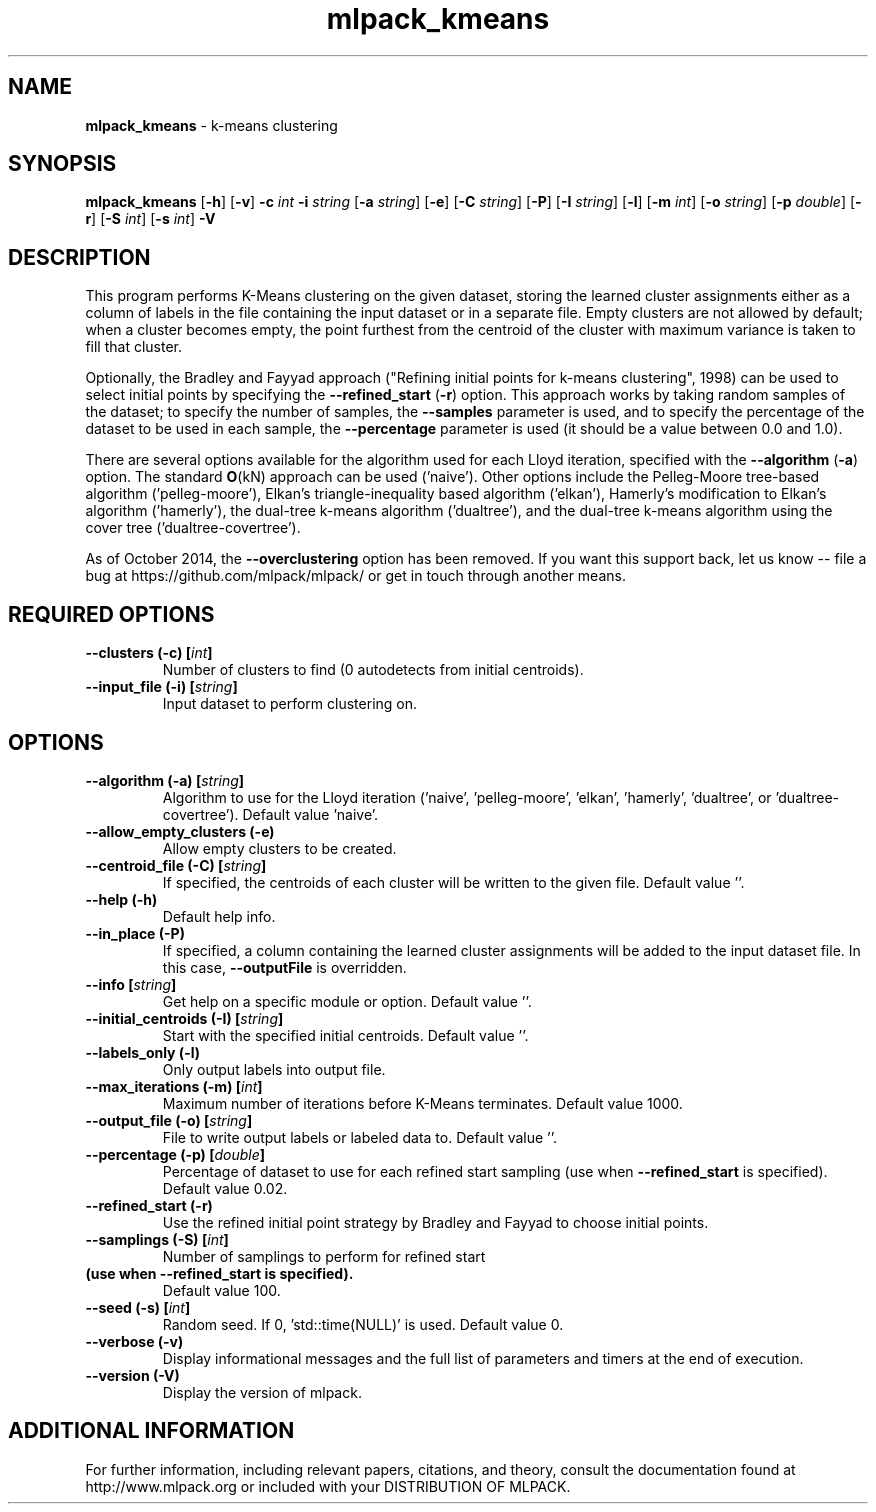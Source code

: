 .\" Text automatically generated by txt2man
.TH mlpack_kmeans  "1" "" ""
.SH NAME
\fBmlpack_kmeans \fP- k-means clustering
.SH SYNOPSIS
.nf
.fam C
 \fBmlpack_kmeans\fP [\fB-h\fP] [\fB-v\fP] \fB-c\fP \fIint\fP \fB-i\fP \fIstring\fP [\fB-a\fP \fIstring\fP] [\fB-e\fP] [\fB-C\fP \fIstring\fP] [\fB-P\fP] [\fB-I\fP \fIstring\fP] [\fB-l\fP] [\fB-m\fP \fIint\fP] [\fB-o\fP \fIstring\fP] [\fB-p\fP \fIdouble\fP] [\fB-r\fP] [\fB-S\fP \fIint\fP] [\fB-s\fP \fIint\fP] \fB-V\fP 
.fam T
.fi
.fam T
.fi
.SH DESCRIPTION


This program performs K-Means clustering on the given dataset, storing the
learned cluster assignments either as a column of labels in the file
containing the input dataset or in a separate file. Empty clusters are not
allowed by default; when a cluster becomes empty, the point furthest from the
centroid of the cluster with maximum variance is taken to fill that cluster.
.PP
Optionally, the Bradley and Fayyad approach ("Refining initial points for
k-means clustering", 1998) can be used to select initial points by specifying
the \fB--refined_start\fP (\fB-r\fP) option. This approach works by taking random samples
of the dataset; to specify the number of samples, the \fB--samples\fP parameter is
used, and to specify the percentage of the dataset to be used in each sample,
the \fB--percentage\fP parameter is used (it should be a value between 0.0 and 1.0).
.PP
There are several options available for the algorithm used for each Lloyd
iteration, specified with the \fB--algorithm\fP (\fB-a\fP) option. The standard \fBO\fP(kN)
approach can be used ('naive'). Other options include the Pelleg-Moore
tree-based algorithm ('pelleg-moore'), Elkan's triangle-inequality based
algorithm ('elkan'), Hamerly's modification to Elkan's algorithm ('hamerly'),
the dual-tree k-means algorithm ('dualtree'), and the dual-tree k-means
algorithm using the cover tree ('dualtree-covertree').
.PP
As of October 2014, the \fB--overclustering\fP option has been removed. If you want
this support back, let us know -- file a bug at
https://github.com/mlpack/mlpack/ or get in touch through another means.
.SH REQUIRED OPTIONS 

.TP
.B
\fB--clusters\fP (\fB-c\fP) [\fIint\fP]
Number of clusters to find (0 autodetects from initial centroids). 
.TP
.B
\fB--input_file\fP (\fB-i\fP) [\fIstring\fP]
Input dataset to perform clustering on.  
.SH OPTIONS 

.TP
.B
\fB--algorithm\fP (\fB-a\fP) [\fIstring\fP]
Algorithm to use for the Lloyd iteration ('naive', 'pelleg-moore', 'elkan', 'hamerly', 'dualtree', or 'dualtree-covertree'). Default value 'naive'. 
.TP
.B
\fB--allow_empty_clusters\fP (\fB-e\fP)
Allow empty clusters to be created. 
.TP
.B
\fB--centroid_file\fP (\fB-C\fP) [\fIstring\fP]
If specified, the centroids of each cluster will be written to the given file. Default value ''. 
.TP
.B
\fB--help\fP (\fB-h\fP)
Default help info. 
.TP
.B
\fB--in_place\fP (\fB-P\fP)
If specified, a column containing the learned cluster assignments will be added to the input 
dataset file. In this case, \fB--outputFile\fP is overridden. 
.TP
.B
\fB--info\fP [\fIstring\fP]
Get help on a specific module or option.  Default value ''. 
.TP
.B
\fB--initial_centroids\fP (\fB-I\fP) [\fIstring\fP]
Start with the specified initial centroids.  Default value ''. 
.TP
.B
\fB--labels_only\fP (\fB-l\fP)
Only output labels into output file. 
.TP
.B
\fB--max_iterations\fP (\fB-m\fP) [\fIint\fP]
Maximum number of iterations before K-Means terminates. Default value 1000. 
.TP
.B
\fB--output_file\fP (\fB-o\fP) [\fIstring\fP]
File to write output labels or labeled data to.  Default value ''. 
.TP
.B
\fB--percentage\fP (\fB-p\fP) [\fIdouble\fP]
Percentage of dataset to use for each refined 
start sampling (use when \fB--refined_start\fP is specified). Default value 0.02. 
.TP
.B
\fB--refined_start\fP (\fB-r\fP)
Use the refined initial point strategy by Bradley and Fayyad to choose initial points. 
.TP
.B
\fB--samplings\fP (\fB-S\fP) [\fIint\fP]
Number of samplings to perform for refined start 
.TP
.B
(use when \fB--refined_start\fP is specified).
Default value 100. 
.TP
.B
\fB--seed\fP (\fB-s\fP) [\fIint\fP]
Random seed. If 0, 'std::time(NULL)' is used.  Default value 0. 
.TP
.B
\fB--verbose\fP (\fB-v\fP)
Display informational messages and the full list of parameters and timers at the end of execution. 
.TP
.B
\fB--version\fP (\fB-V\fP)
Display the version of mlpack.
.SH ADDITIONAL INFORMATION

For further information, including relevant papers, citations, and theory,
consult the documentation found at http://www.mlpack.org or included with your
DISTRIBUTION OF MLPACK.
